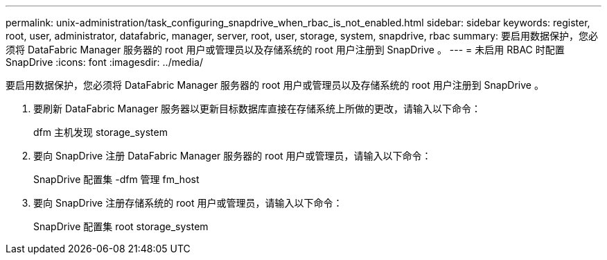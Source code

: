 ---
permalink: unix-administration/task_configuring_snapdrive_when_rbac_is_not_enabled.html 
sidebar: sidebar 
keywords: register, root, user, administrator, datafabric, manager, server, root, user, storage, system, snapdrive, rbac 
summary: 要启用数据保护，您必须将 DataFabric Manager 服务器的 root 用户或管理员以及存储系统的 root 用户注册到 SnapDrive 。 
---
= 未启用 RBAC 时配置 SnapDrive
:icons: font
:imagesdir: ../media/


[role="lead"]
要启用数据保护，您必须将 DataFabric Manager 服务器的 root 用户或管理员以及存储系统的 root 用户注册到 SnapDrive 。

. 要刷新 DataFabric Manager 服务器以更新目标数据库直接在存储系统上所做的更改，请输入以下命令：
+
dfm 主机发现 storage_system

. 要向 SnapDrive 注册 DataFabric Manager 服务器的 root 用户或管理员，请输入以下命令：
+
SnapDrive 配置集 -dfm 管理 fm_host

. 要向 SnapDrive 注册存储系统的 root 用户或管理员，请输入以下命令：
+
SnapDrive 配置集 root storage_system


